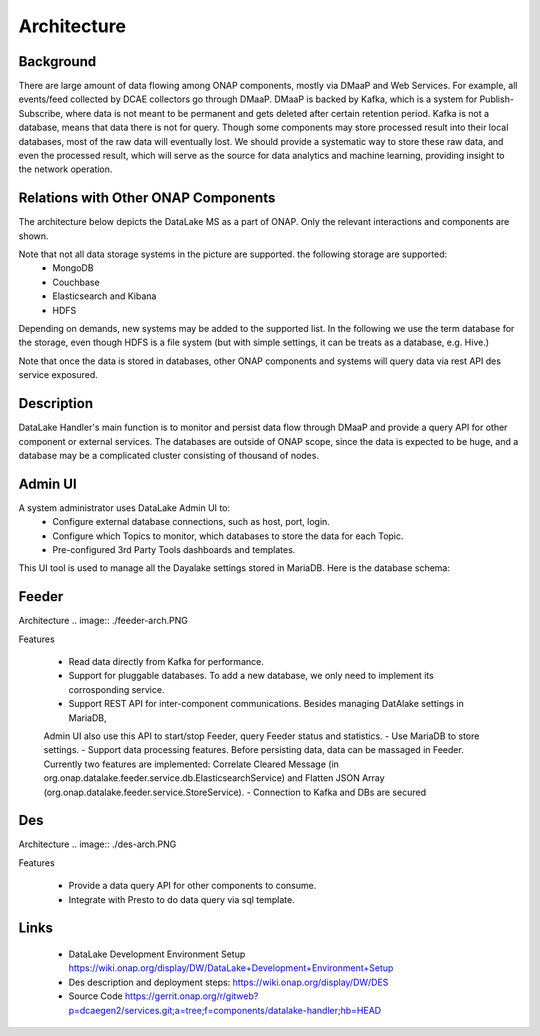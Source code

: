 .. This work is licensed under a Creative Commons Attribution 4.0
   International License. http://creativecommons.org/licenses/by/4.0
   
.. _docs_Datalake_Handler_MS:

Architecture
------------


Background
~~~~~~~~~~
There are large amount of data flowing among ONAP components, mostly via DMaaP and Web Services. 
For example, all events/feed collected by DCAE collectors go through DMaaP. 
DMaaP is backed by Kafka, which is a system for Publish-Subscribe, 
where data is not meant to be permanent and gets deleted after certain retention period. 
Kafka is not a database, means that data there is not for query.
Though some components may store processed result into their local databases, most of the raw data will eventually lost. 
We should provide a systematic way to store these raw data, and even the processed result,
which will serve as the source for data analytics and machine learning, providing insight to the network operation.


Relations with Other ONAP Components
~~~~~~~~~~~~~~~~~~~~~~~~~~~~~~~~~~~~
The architecture below depicts the DataLake MS as a part of ONAP. Only the relevant interactions and components are shown.

.. image:: ./arch.PNG

Note that not all data storage systems in the picture are supported. the following storage are supported:
  - MongoDB
  - Couchbase
  - Elasticsearch and Kibana
  - HDFS
Depending on demands, new systems may be added to the supported list. In the following we use the term database for the storage, 
even though HDFS is a file system (but with simple settings, it can be treats as a database, e.g. Hive.)

Note that once the data is stored in databases, other ONAP components and systems will query data via rest API des service exposured.

Description
~~~~~~~~~~~
DataLake Handler's main function is to monitor and persist data flow through DMaaP and provide a query API for other component or external services. The databases are outside of ONAP scope, 
since the data is expected to be huge, and a database may be a complicated cluster consisting of thousand of nodes.

Admin UI
~~~~~~~~
A system administrator uses DataLake Admin UI to:
  - Configure external database connections, such as host, port, login.
  - Configure which Topics to monitor, which databases to store the data for each Topic.
  - Pre-configured 3rd Party Tools dashboards and templates.

This UI tool is used to manage all the Dayalake settings stored in MariaDB. Here is the database schema:

.. image:: ./dbschema.PNG

Feeder
~~~~~~
Architecture
.. image:: ./feeder-arch.PNG

Features

   - Read data directly from Kafka for performance.
   - Support for pluggable databases. To add a new database, we only need to implement its corrosponding service.
   - Support REST API for inter-component communications. Besides managing DatAlake settings in MariaDB, 
   Admin UI also use this API to start/stop Feeder, query Feeder status and statistics.
   - Use MariaDB to store settings.
   - Support data processing features. Before persisting data, data can be massaged in Feeder. 
   Currently two features are implemented: Correlate Cleared Message (in org.onap.datalake.feeder.service.db.ElasticsearchService) 
   and Flatten JSON Array (org.onap.datalake.feeder.service.StoreService).    
   - Connection to Kafka and DBs are secured

Des
~~~~~~
Architecture
.. image:: ./des-arch.PNG

Features

   - Provide a data query API for other components to consume.
   - Integrate with Presto to do data query via sql template.

Links
~~~~~
   - DataLake Development Environment Setup https://wiki.onap.org/display/DW/DataLake+Development+Environment+Setup
   - Des description and deployment steps: https://wiki.onap.org/display/DW/DES
   - Source Code https://gerrit.onap.org/r/gitweb?p=dcaegen2/services.git;a=tree;f=components/datalake-handler;hb=HEAD
